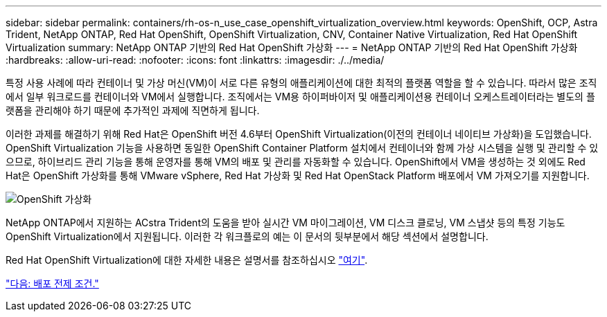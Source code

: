 ---
sidebar: sidebar 
permalink: containers/rh-os-n_use_case_openshift_virtualization_overview.html 
keywords: OpenShift, OCP, Astra Trident, NetApp ONTAP, Red Hat OpenShift, OpenShift Virtualization, CNV, Container Native Virtualization, Red Hat OpenShift Virtualization 
summary: NetApp ONTAP 기반의 Red Hat OpenShift 가상화 
---
= NetApp ONTAP 기반의 Red Hat OpenShift 가상화
:hardbreaks:
:allow-uri-read: 
:nofooter: 
:icons: font
:linkattrs: 
:imagesdir: ./../media/


특정 사용 사례에 따라 컨테이너 및 가상 머신(VM)이 서로 다른 유형의 애플리케이션에 대한 최적의 플랫폼 역할을 할 수 있습니다. 따라서 많은 조직에서 일부 워크로드를 컨테이너와 VM에서 실행합니다. 조직에서는 VM용 하이퍼바이저 및 애플리케이션용 컨테이너 오케스트레이터라는 별도의 플랫폼을 관리해야 하기 때문에 추가적인 과제에 직면하게 됩니다.

이러한 과제를 해결하기 위해 Red Hat은 OpenShift 버전 4.6부터 OpenShift Virtualization(이전의 컨테이너 네이티브 가상화)을 도입했습니다. OpenShift Virtualization 기능을 사용하면 동일한 OpenShift Container Platform 설치에서 컨테이너와 함께 가상 시스템을 실행 및 관리할 수 있으므로, 하이브리드 관리 기능을 통해 운영자를 통해 VM의 배포 및 관리를 자동화할 수 있습니다. OpenShift에서 VM을 생성하는 것 외에도 Red Hat은 OpenShift 가상화를 통해 VMware vSphere, Red Hat 가상화 및 Red Hat OpenStack Platform 배포에서 VM 가져오기를 지원합니다.

image::redhat_openshift_image44.jpg[OpenShift 가상화]

NetApp ONTAP에서 지원하는 ACstra Trident의 도움을 받아 실시간 VM 마이그레이션, VM 디스크 클로닝, VM 스냅샷 등의 특정 기능도 OpenShift Virtualization에서 지원됩니다. 이러한 각 워크플로의 예는 이 문서의 뒷부분에서 해당 섹션에서 설명합니다.

Red Hat OpenShift Virtualization에 대한 자세한 내용은 설명서를 참조하십시오 https://www.openshift.com/learn/topics/virtualization/["여기"].

link:rh-os-n_use_case_openshift_virtualization_deployment_prerequisites.html["다음: 배포 전제 조건."]
